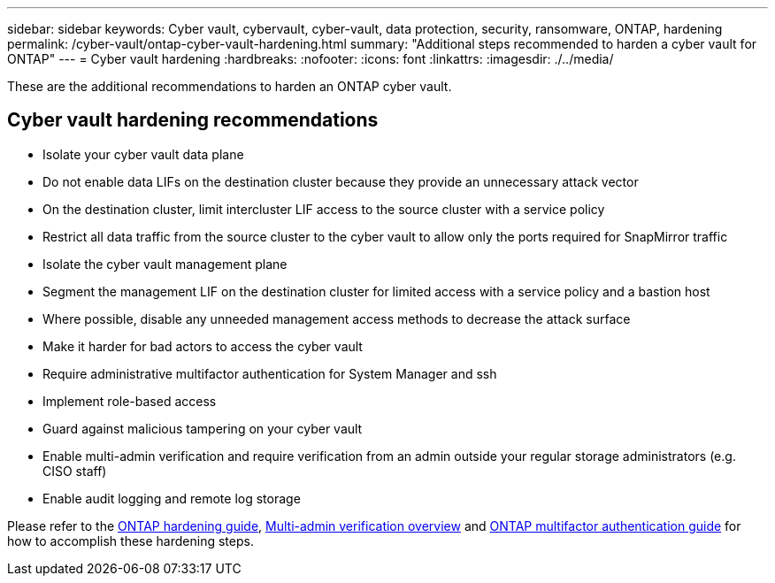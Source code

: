 ---
sidebar: sidebar
keywords: Cyber vault, cybervault, cyber-vault, data protection, security, ransomware, ONTAP, hardening
permalink: /cyber-vault/ontap-cyber-vault-hardening.html
summary: "Additional steps recommended to harden a cyber vault for ONTAP"
---
= Cyber vault hardening
:hardbreaks:
:nofooter:
:icons: font
:linkattrs:
:imagesdir: ./../media/

[.lead]
These are the additional recommendations to harden an ONTAP cyber vault.

== Cyber vault hardening recommendations

* Isolate your cyber vault data plane
* Do not enable data LIFs on the destination cluster because they provide an unnecessary attack vector
* On the destination cluster, limit intercluster LIF access to the source cluster with a service policy
* Restrict all data traffic from the source cluster to the cyber vault to allow only the ports required for SnapMirror traffic
* Isolate the cyber vault management plane
* Segment the management LIF on the destination cluster for limited access with a service policy and a bastion host
* Where possible, disable any unneeded management access methods to decrease the attack surface
* Make it harder for bad actors to access the cyber vault
* Require administrative multifactor authentication for System Manager and ssh
* Implement role-based access
* Guard against malicious tampering on your cyber vault
* Enable multi-admin verification and require verification from an admin outside your regular storage administrators (e.g. CISO staff)
* Enable audit logging and remote log storage

Please refer to the link:../../ontap/ontap-security-hardening/security-hardening-overview.html[ONTAP hardening guide], link:../../ontap/multi-admin-verify/index.html[Multi-admin verification overview^] and link:https://www.netapp.com/media/17055-tr4647.pdf[ONTAP multifactor authentication guide^] for how to accomplish these hardening steps.